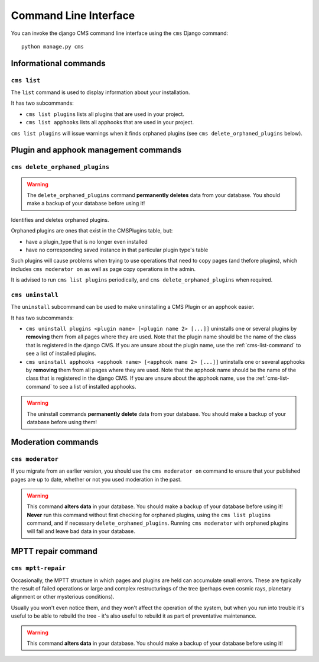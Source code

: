 ######################
Command Line Interface
######################

.. highlight:: bash

You can invoke the django CMS command line interface using the ``cms`` Django
command::

    python manage.py cms

**********************
Informational commands
**********************

.. _cms-list-command:

``cms list``
============

The ``list`` command is used to display information about your installation.

It has two subcommands:

* ``cms list plugins`` lists all plugins that are used in your project.
* ``cms list apphooks`` lists all apphooks that are used in your project.

``cms list plugins`` will issue warnings when it finds orphaned plugins (see
``cms delete_orphaned_plugins`` below).


**************************************
Plugin and apphook management commands
**************************************

.. _cms-delete-orphaned-plugins-command:

``cms delete_orphaned_plugins``
===============================

.. warning::

    The ``delete_orphaned_plugins`` command **permanently deletes** data from
    your database. You should make a backup of your database before using it!
    
Identifies and deletes orphaned plugins.

Orphaned plugins are ones that exist in the CMSPlugins table, but:

* have a plugin_type that is no longer even installed
* have no corresponding saved instance in that particular plugin type's table  

Such plugins will cause problems when trying to use operations that need to copy
pages (and thefore plugins), which includes ``cms moderator on`` as well as page
copy operations in the admin.

It is advised to run ``cms list plugins`` periodically, and ``cms
delete_orphaned_plugins`` when required.

``cms uninstall``
=================

The ``uninstall`` subcommand can be used to make uninstalling a CMS
Plugin or an apphook easier.

It has two subcommands:

* ``cms uninstall plugins <plugin name> [<plugin name 2> [...]]`` uninstalls
  one or several plugins by **removing** them from all pages where they are
  used. Note that the plugin name should be the name of the class that is
  registered in the django CMS. If you are unsure about the plugin name, use
  the :ref:`cms-list-command` to see a list of installed plugins.
* ``cms uninstall apphooks <apphook name> [<apphook name 2> [...]]`` uninstalls
  one or several apphooks by **removing** them from all pages where they are
  used. Note that the apphook name should be the name of the class that is
  registered in the django CMS. If you are unsure about the apphook name, use
  the :ref:`cms-list-command` to see a list of installed apphooks.

.. warning::

    The uninstall commands **permanently delete** data from your database.
    You should make a backup of your database before using them!
    



*******************
Moderation commands
*******************

``cms moderator``
=================

If you migrate from an earlier version, you should use the ``cms moderator on``
command to ensure that your published pages are up to date, whether or not you
used moderation in the past.

.. warning::

    This command **alters data** in your database. You should make a backup of
    your database before using it! **Never** run this command without first 
    checking for orphaned plugins, using the ``cms list plugins`` command, and
    if necessary ``delete_orphaned_plugins``. Running  ``cms moderator`` with
    orphaned plugins will fail and leave bad data in your database.


*******************
MPTT repair command
*******************

``cms mptt-repair``
===================

Occasionally, the MPTT structure in which pages and plugins are held can
accumulate small errors. These are typically the result of failed operations or
large and complex restructurings of the tree (perhaps even cosmic rays,
planetary alignment or other mysterious conditions).

Usually you won't even notice them, and they won't affect the operation of the
system, but when you run into trouble it's useful to be able to rebuild the tree
- it's also useful to rebuild it as part of preventative maintenance.

.. warning::

    This command **alters data** in your database. You should make a backup of
    your database before using it!
